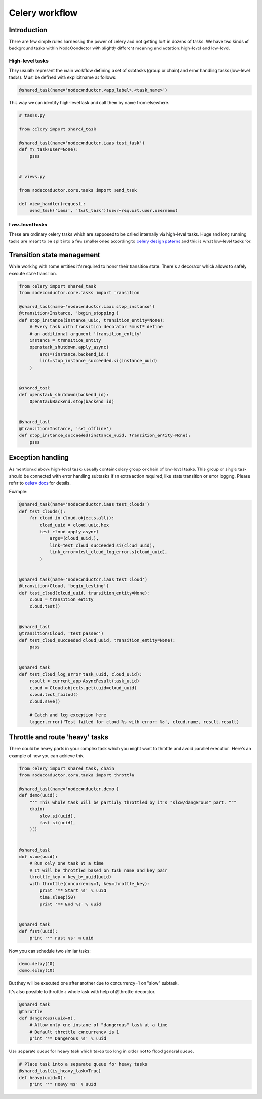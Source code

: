 Celery workflow
===============

Introduction
------------

There are few simple rules harnessing the power of celery and not getting lost
in dozens of tasks. We have two kinds of background tasks within NodeConductor
with slightly different meaning and notation: high-level and low-level.

High-level tasks
^^^^^^^^^^^^^^^^

They usually represent the main workflow defining a set of subtasks (group or chain)
and error handling tasks (low-level tasks).
Must be defined with explicit name as follows:

.. code-block:: python

    @shared_task(name='nodeconductor.<app_label>.<task_name>')

This way we can identify high-level task and call them by name from elsewhere.

.. code-block:: python

    # tasks.py

    from celery import shared_task

    @shared_task(name='nodeconductor.iaas.test_task')
    def my_task(user=None):
        pass


    # views.py

    from nodeconductor.core.tasks import send_task

    def view_handler(request):
        send_task('iaas', 'test_task')(user=request.user.username)

Low-level tasks
^^^^^^^^^^^^^^^

These are ordinary celery tasks which are supposed to be called internally via high-level tasks.
Huge and long running tasks are meant to be split into a few smaller ones according to
`celery design paterns <http://celery.readthedocs.org/en/latest/userguide/canvas.html>`_
and this is what low-level tasks for.

Transition state management
---------------------------

While working with some entities it's required to honor their transition state.
There's a decorator which allows to safely execute state transition.

.. code-block:: python

    from celery import shared_task
    from nodeconductor.core.tasks import transition

    @shared_task(name='nodeconductor.iaas.stop_instance')
    @transition(Instance, 'begin_stopping')
    def stop_instance(instance_uuid, transition_entity=None):
        # Every task with transition decorator *must* define
        # an additional argument 'transition_entity'
        instance = transition_entity
        openstack_shutdown.apply_async(
            args=(instance.backend_id,)
            link=stop_instance_succeeded.si(instance_uuid)
        )


    @shared_task
    def openstack_shutdown(backend_id):
        OpenStackBackend.stop(backend_id)


    @shared_task
    @transition(Instance, 'set_offline')
    def stop_instance_succeeded(instance_uuid, transition_entity=None):
        pass

Exception handling
------------------

As mentioned above high-level tasks usually contain celery group or chain of low-level tasks.
This group or single task should be connected with error handling subtasks if an extra action required,
like state transition or error logging. Please refer to `celery docs <http://celery.readthedocs.org/en/latest/userguide/calling.html#linking-callbacks-errbacks>`_ for details.

Example:

.. code-block:: python

    @shared_task(name='nodeconductor.iaas.test_clouds')
    def test_clouds():
        for cloud in Cloud.objects.all():
            cloud_uuid = cloud.uuid.hex
            test_cloud.apply_async(
                args=(cloud_uuid,),
                link=test_cloud_succeeded.si(cloud_uuid),
                link_error=test_cloud_log_error.s(cloud_uuid),
            )


    @shared_task(name='nodeconductor.iaas.test_cloud')
    @transition(Cloud, 'begin_testing')
    def test_cloud(cloud_uuid, transition_entity=None):
        cloud = transition_entity
        cloud.test()


    @shared_task
    @transition(Cloud, 'test_passed')
    def test_cloud_succeeded(cloud_uuid, transition_entity=None):
        pass


    @shared_task
    def test_cloud_log_error(task_uuid, cloud_uuid):
        result = current_app.AsyncResult(task_uuid)
        cloud = Cloud.objects.get(uuid=cloud_uuid)
        cloud.test_failed()
        cloud.save()

        # Catch and log exception here
        logger.error('Test failed for cloud %s with error: %s', cloud.name, result.result)


Throttle and route 'heavy' tasks
--------------------------------

There could be heavy parts in your complex task which you might want to throttle and
avoid parallel execution. Here's an example of how you can achieve this.

.. code-block:: python

    from celery import shared_task, chain
    from nodeconductor.core.tasks import throttle

    @shared_task(name='nodeconductor.demo')
    def demo(uuid):
        """ This whole task will be partialy throttled by it's "slow/dangerous" part. """
        chain(
            slow.si(uuid),
            fast.si(uuid),
        )()


    @shared_task
    def slow(uuid):
        # Run only one task at a time
        # It will be throttled based on task name and key pair
        throttle_key = key_by_uuid(uuid)
        with throttle(concurrency=1, key=throttle_key):
            print '** Start %s' % uuid
            time.sleep(50)
            print '** End %s' % uuid


    @shared_task
    def fast(uuid):
        print '** Fast %s' % uuid

Now you can schedule two similar tasks:

.. code-block:: python

    demo.delay(10)
    demo.delay(10)

But they will be executed one after another due to concurrency=1 on "slow" subtask.

It's also possible to throttle a whole task with help of @throttle decorator.

.. code-block:: python

    @shared_task
    @throttle
    def dangerous(uuid=0):
        # Allow only one instane of "dangerous" task at a time
        # Default throttle concurrency is 1
        print '** Dangerous %s' % uuid

Use separate queue for heavy task which takes too long in order not to flood general queue.

.. code-block:: python

    # Place task into a separate queue for heavy tasks
    @shared_task(is_heavy_task=True)
    def heavy(uuid=0):
        print '** Heavy %s' % uuid